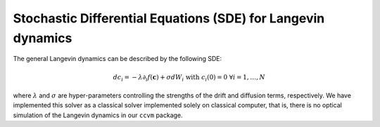 Stochastic Differential Equations (SDE) for Langevin dynamics
=============================================================

The general Langevin dynamics can be described by the following SDE:

.. math::

    d c_{i} = -\lambda\partial_{i} f(\mathbf{c}) + \sigma dW_{i}\;\;\text{with}\;\;c_{i}(0)=0\;\;\forall i=1,\ldots,N

where :math:`\lambda` and :math:`\sigma` are hyper-parameters controlling the strengths of the drift and diffusion terms, respectively. We have implemented this solver as a classical solver implemented solely on classical computer, that is, there is no optical simulation of the Langevin dynamics in our ``ccvm`` package.
